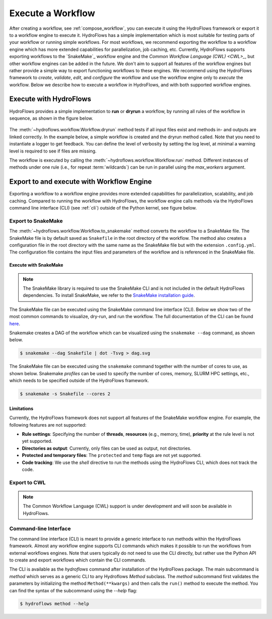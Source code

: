 .. _execute_workflow:

==================
Execute a Workflow
==================

After creating a workflow, see :ref:`compose_workflow`, you can execute it using the HydroFlows framework or export it to a workflow engine to execute it.
HydroFlows has a simple implementation which is most suitable for testing parts of your workflow or running simple workflows.
For most workflows, we recommend exporting the workflow to a workflow engine which has more extended capabilities for parallelization, job caching, etc.
Currently, HydroFlows supports exporting workflows to the `SnakeMake`_ workflow engine and the `Common Workflow Language (CWL) <CWL>_`, but other workflow engines can be added in the future.
We don't aim to support all features of the workflow engines but rather provide a simple way to export functioning workflows to these engines. We recommend using the HydroFlows framework to *create*, *validate*, *edit*, and *configure* the workflow and use the workflow engine only to *execute* the workflow.
Below we describe how to execute a workflow in HydroFlows, and with both supported workflow engines.

Execute with HydroFlows
=======================

HydroFlows provides a simple implementation to **run** or **dryrun** a workflow, by running all rules of the workflow in sequence, as shown in the figure below.

.. figure:: ../../_static/hydroflows_framework_run.png
    :alt: Execute workflow
    :align: center

The :meth:`~hydroflows.workflow.Workflow.dryrun` method tests if all input files exist and methods in- and outputs are linked correctly. In the example below, a simple workflow is created and the dryrun method called. Note that you need to instantiate a logger to get feedback. You can define the level of verbosity by setting the log level, at minimal a warning level is required to see if files are missing.

.. ipython:: python

    # import Python modules
    import logging
    import tempfile
    from pathlib import Path

    # import the necessary HydroFlows classes
    from hydroflows.methods.dummy import (
        CombineDummyEvents,
        PrepareDummyEvents,
        RunDummyEvent,
    )
    from hydroflows.workflow import Workflow

    # set the log level and format
    logging.basicConfig(level=logging.INFO, format='%(levelname)s:%(message)s')

    # initialize a workflow with input files in the configuration
    input_files = {
        "model_exe": "bin/model/model.exe",
        "model_settings": "model/settings.toml",
        "timeseries_csv": "data/timeseries.csv",
    }
    wf = Workflow(root=tempfile.mkdtemp(), config=input_files)

    # rule 1
    prepare_events = PrepareDummyEvents(
        timeseries_csv=wf.get_ref("$config.timeseries_csv"),
        output_dir="events",
        rps=[1, 10, 100],
        wildcard="event",
    )
    wf.create_rule(prepare_events, rule_id="prepare_events")

    # rule 2
    simulate_events = RunDummyEvent(
        event_csv=prepare_events.output.event_csv,
        settings_toml=wf.get_ref("$config.model_settings"),
        model_exe=wf.get_ref("$config.model_exe"),
        output_dir="model",
        event_name="{event}",
    )
    wf.create_rule(simulate_events, rule_id="simulate_events")

    # rule 3
    combine_events = CombineDummyEvents(
        model_out_ncs=simulate_events.output.model_out_nc,
        output_dir="results",
    )
    wf.create_rule(combine_events, rule_id="combine_events")

    # inspect the workflow
    print(wf)

    # dryrun the workflow, note the missing file warnings
    wf.dryrun()

    # create missing input files
    for filename in input_files.values():
        file = Path(wf.root, filename)
        file.parent.mkdir(parents=True, exist_ok=True)
        file.touch()

    # repeat the dryrun
    wf.dryrun()

The workflow is executed by calling the :meth:`~hydroflows.workflow.Workflow.run` method.
Different instances of methods under one rule (i.e., for repeat :term:`wildcards`) can be run in parallel using the `max_workers` argument.

.. ipython:: python

    # run the workflow
    wf.run(max_workers=2)

.. _parse_to_engine:

Export to and execute with Workflow Engine
==========================================

Exporting a workflow to a workflow engine provides more extended capabilities for parallelization, scalability, and job caching. Compared to running the workflow with HydroFlows, the workflow engine calls methods via the HydroFlows command line interface (CLI) (see :ref:`cli`) outside of the Python kernel, see figure below.

.. figure:: ../../_static/hydroflows_framework_snake.png
    :alt: Parse to SnakeMake and execute
    :align: center

Export to SnakeMake
-------------------

The :meth:`~hydroflows.workflow.Workflow.to_snakemake` method converts the workflow to a SnakeMake file. The SnakeMake file is by default saved as ``Snakefile`` in the root directory of the workflow. The method also creates a configuration file in the root directory with the same name as the SnakeMake file but with the extension ``.config.yml``. The configuration file contains the input files and parameters of the workflow and is referenced in the SnakeMake file.

.. ipython:: python

    # convert the workflow to a snakemake file
    wf.to_snakemake()

    # "Snakefile" and "Snakefile.config.yml" should be in the root directory
    print([f.name for f in wf.root.glob("*") if f.is_file()])

Execute with SnakeMake
^^^^^^^^^^^^^^^^^^^^^^

.. NOTE::
    The SnakeMake library is required to use the SnakeMake CLI and is not included in the default HydroFlows dependencies. To install SnakeMake, we refer to the `SnakeMake installation guide <https://snakemake.readthedocs.io/en/stable/getting_started/installation.html>`_.

The SnakeMake file can be executed using the SnakeMake command line interface (CLI). Below we show two of the most common commands to visualize, dry-run, and run the workflow. The full documentation of the CLI can be found `here <https://snakemake.readthedocs.io/en/stable/executing/cli.html>`_.

Snakemake creates a DAG of the workflow which can be visualized using the ``snakemake --dag`` command, as shown below.

.. code-block:: shell

    $ snakemake --dag Snakefile | dot -Tsvg > dag.svg

The SnakeMake file can be executed using the ``snakemake`` command together with the number of cores to use, as shown below. Snakemake *profiles* can be used to specify the number of cores, memory, SLURM HPC settings, etc., which needs to be specified outside of the HydroFlows framework.

.. code-block:: shell

    $ snakemake -s Snakefile --cores 2

Limitations
^^^^^^^^^^^

Currently, the HydroFlows framework does not support all features of the SnakeMake workflow engine. For example, the following features are not supported:

- **Rule settings**: Specifying the number of **threads**, **resources** (e.g., memory, time), **priority** at the rule level is not yet supported.
- **Directories as output**: Currently, only files can be used as output, not directories.
- **Protected and temporary files**: The ``protected`` and ``temp`` flags are not yet supported.
- **Code tracking**: We use the `shell` directive to run the methods using the HydroFlows CLI, which does not track the code.

Export to CWL
-------------

.. NOTE::
    The Common Workflow Language (CWL) support is under development and will soon be available in HydroFlows.

.. _cli:

Command-line Interface
----------------------

The command line interface (CLI) is meant to provide a generic interface to run methods within the HydroFlows framework.
Almost any workflow engine supports CLI commands which makes it possible to run the workflows from external workflows engines.
Note that users typically do not need to use the CLI directly, but rather use the Python API to create and export workflows which contain the CLI commands.

The CLI is available as the `hydroflows` command after installation of the HydroFlows package.
The main subcommand is `method` which serves as a generic CLI to any Hydroflows `Method` subclass.
The `method` subcommand first validates the parameters by initializing the method ``Method(**kwargs)`` and then calls the ``run()`` method to execute the method.
You can find the syntax of the subcommand using the `--help` flag:

.. code-block:: shell

    $ hydroflows method --help

.. program-output:: hydroflows method --help
